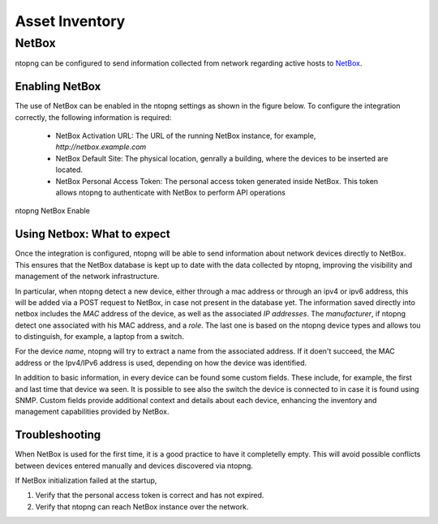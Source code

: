 Asset Inventory
===============

NetBox
######

ntopng can be configured to send information collected from network regarding
active hosts to `NetBox <https://netboxlabs.com>`_.

Enabling NetBox
---------------

The use of NetBox can be enabled in the ntopng settings as shown in the figure below.
To configure the integration correctly, the following information is required: 

  - NetBox Activation URL: The URL of the running NetBox instance, for example, 
    `http://netbox.example.com`

  - NetBox Default Site: The physical location, genrally a building, where the 
    devices to be inserted are located.

  - NetBox Personal Access Token: The personal access token generated inside NetBox.
    This token allows ntopng to authenticate with NetBox to perform API operations

.. figure:: ../img/configuration_netbox_asset_inventory.png
  :align: center 
  :alt: ntopng NetBox Enable

  ntopng NetBox Enable

Using Netbox: What to expect
----------------------------

Once the integration is configured, ntopng will be able to send information about network 
devices directly to NetBox. This ensures that the NetBox database is kept up to date with the 
data collected by ntopng, improving the visibility and management of the network infrastructure.

In particular, when ntopng detect a new device, either through a mac address or through an ipv4 or ipv6 
address, this will be added via a POST request to NetBox, in case not present in the database yet. 
The information saved directly into netbox includes the `MAC` address of the device, as well as the associated 
`IP addresses`. The `manufacturer`, if ntopng detect one associated with his MAC address, and a `role`. 
The last one is based on the ntopng device types and allows tou to distinguish, for example, a laptop from a switch.

For the device `name`, ntopng will try to extract a name from the associated address. If it doen't succeed, 
the MAC address or the Ipv4/IPv6 address is used, depending on how the device was identified.

In addition to basic information, in every device can be found some custom fields. These include, for example,
the first and last time that device wa seen. It is possible to see also the switch the device is connected to
in case it is found using SNMP.
Custom fields provide additional context and details about each device, enhancing the inventory and 
management capabilities provided by NetBox.

Troubleshooting
---------------

When NetBox is used for the first time, it is a good practice to have it completelly empty. This will avoid
possible conflicts between  devices entered manually and devices discovered via ntopng.

If NetBox initialization failed at the startup, 

1. Verify that the personal access token is correct and has not expired.

2. Verify that ntopng can reach NetBox instance over the network.